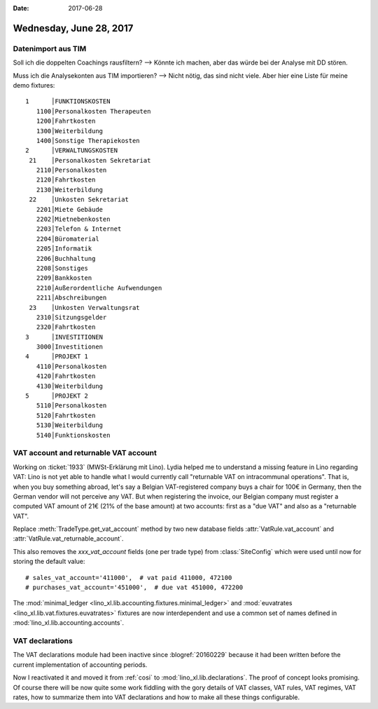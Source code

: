 :date: 2017-06-28

========================
Wednesday, June 28, 2017
========================

Datenimport aus TIM
===================

Soll ich die doppelten Coachings rausfiltern? --> Könnte ich machen,
aber das würde bei der Analyse mit DD stören.

Muss ich die Analysekonten aus TIM importieren? --> Nicht nötig, das
sind nicht viele. Aber hier eine Liste für meine demo fixtures::

    1      │FUNKTIONSKOSTEN
       1100│Personalkosten Therapeuten
       1200│Fahrtkosten
       1300│Weiterbildung
       1400│Sonstige Therapiekosten
    2      │VERWALTUNGSKOSTEN
     21    │Personalkosten Sekretariat
       2110│Personalkosten
       2120│Fahrtkosten
       2130│Weiterbildung
     22    │Unkosten Sekretariat
       2201│Miete Gebäude
       2202│Mietnebenkosten
       2203│Telefon & Internet
       2204│Büromaterial
       2205│Informatik
       2206│Buchhaltung
       2208│Sonstiges                        
       2209│Bankkosten
       2210│Außerordentliche Aufwendungen    
       2211│Abschreibungen                   
     23    │Unkosten Verwaltungsrat
       2310│Sitzungsgelder
       2320│Fahrtkosten
    3      │INVESTITIONEN
       3000│Investitionen
    4      │PROJEKT 1
       4110│Personalkosten
       4120│Fahrtkosten
       4130│Weiterbildung               
    5      │PROJEKT 2
       5110│Personalkosten
       5120│Fahrtkosten
       5130│Weiterbildung
       5140│Funktionskosten



VAT account and returnable VAT account
======================================

Working on :ticket:`1933` (MWSt-Erklärung mit Lino).  Lydia helped
me to understand a missing feature in Lino regarding VAT: Lino is not
yet able to handle what I would currently call "returnable VAT on
intracommunal operations". That is, when you buy something abroad,
let's say a Belgian VAT-registered company buys a chair for 100€ in
Germany, then the German vendor will not perceive any VAT. But when
registering the invoice, our Belgian company must register a computed
VAT amount of 21€ (21% of the base amount) at two accounts: first as a
"due VAT" and also as a "returnable VAT".

Replace :meth:`TradeType.get_vat_account` method by
two new database fields
:attr:`VatRule.vat_account` and 
:attr:`VatRule.vat_returnable_account`.
      
This also removes the `xxx_vat_account` fields (one per trade type)
from :class:`SiteConfig` which were used until now for storing the
default value::

    # sales_vat_account='411000',  # vat paid 411000, 472100
    # purchases_vat_account='451000',  # due vat 451000, 472200
      
The :mod:`minimal_ledger <lino_xl.lib.accounting.fixtures.minimal_ledger>`
and :mod:`euvatrates <lino_xl.lib.vat.fixtures.euvatrates>` fixtures
are now interdependent and use a common set of names defined in
:mod:`lino_xl.lib.accounting.accounts`.

VAT declarations
================

The VAT declarations module had been inactive since
:blogref:`20160229` because it had been written before the current
implementation of accounting periods.

Now I reactivated it and moved it from :ref:`cosi` to
:mod:`lino_xl.lib.declarations`. The proof of concept looks
promising. Of course there will be now quite some work fiddling with
the gory details of VAT classes, VAT rules, VAT regimes, VAT rates,
how to summarize them into VAT declarations and how to make all these
things configurable.
